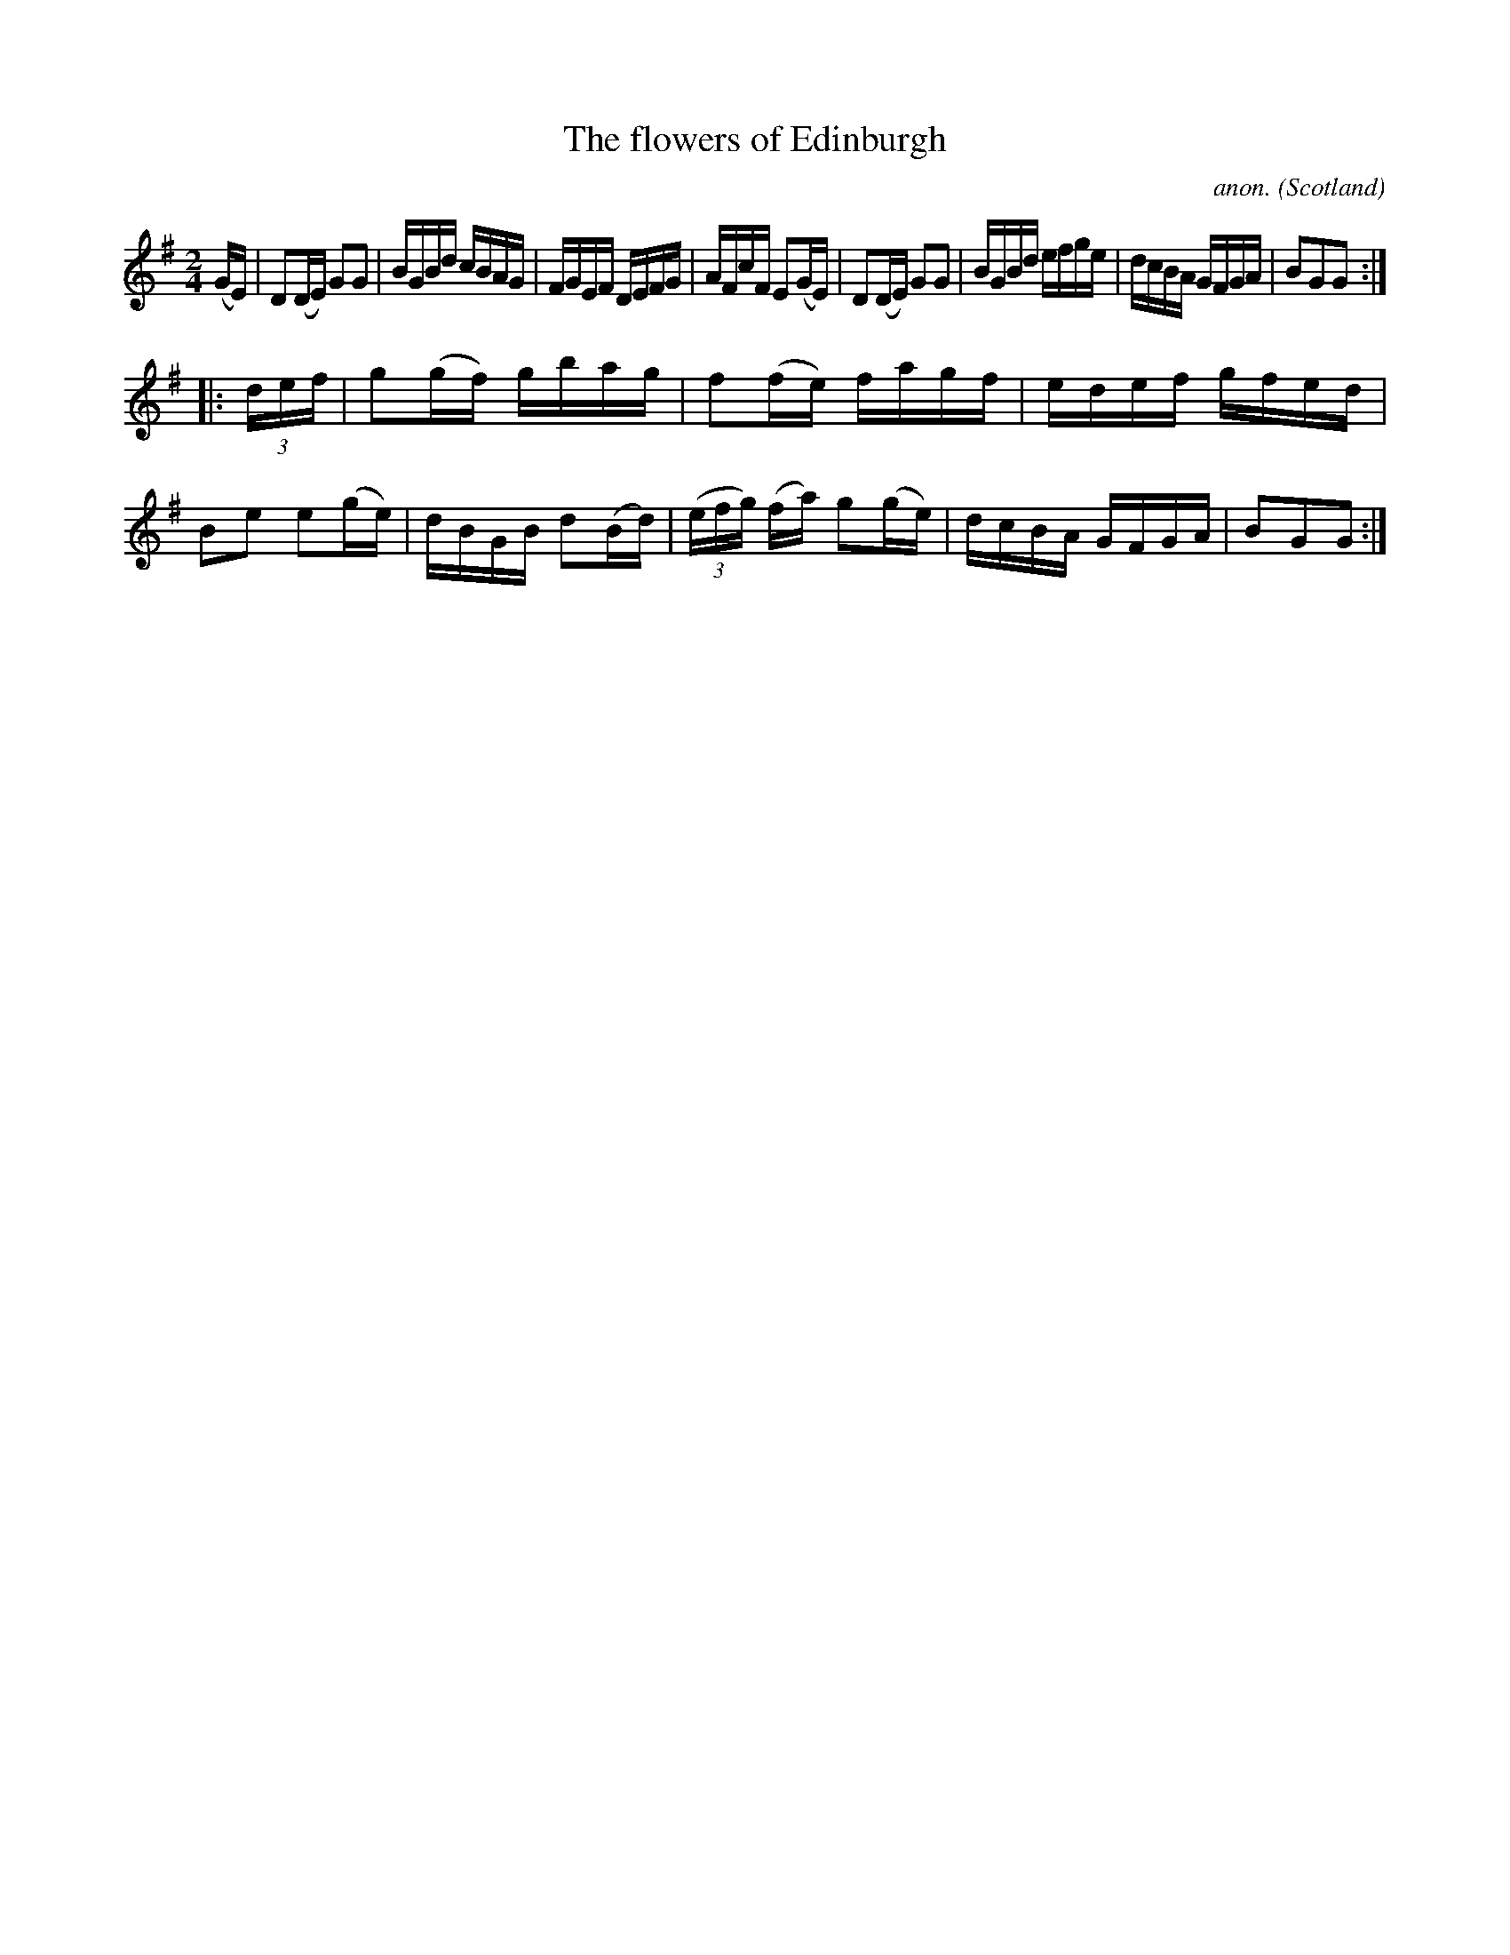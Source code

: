 X:920
T:The flowers of Edinburgh
C:anon.
O:Scotland
B:Francis O'Neill: "The Dance Music of Ireland" (1907) no. 920
R:Hornpipe
Z:Transcribed by Frank Nordberg - http://www.musicaviva.com
F:http://www.musicaviva.com/abc/tunes/scotland/oneill-1001/0920/oneill-1001-0920-1.abc
M:2/4
L:1/16
K:G
(GE)|D2(DE) G2G2|BGBd cBAG|FGEF DEFG|AFcF E2(GE)|D2(DE) G2G2|BGBd efge|dcBA GFGA|B2G2G2:|
|:(3def|g2(gf) gbag|f2(fe) fagf|edef gfed|B2e2 e2(ge)|dBGB d2(Bd)|(3(efg) (fa) g2(ge)|dcBA GFGA|B2G2G2:|
W:
W:
%
%
